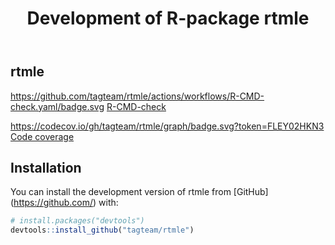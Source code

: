 ** rtmle

https://github.com/tagteam/rtmle/actions/workflows/R-CMD-check.yaml/badge.svg [[https://github.com/tagteam/rtmle/actions/workflows/R-CMD-check.yaml][R-CMD-check]]

https://codecov.io/gh/tagteam/rtmle/graph/badge.svg?token=FLEY02HKN3 [[https://codecov.io/gh/tagteam/rtmle][Code coverage]]

** Installation

You can install the development version of rtmle from [GitHub](https://github.com/) with:

#+ATTR_LATEX: :options otherkeywords={}, deletekeywords={}
#+BEGIN_SRC R  :results output raw  :exports code  :session *R* :cache yes  
# install.packages("devtools")
devtools::install_github("tagteam/rtmle")
#+END_SRC


#+TITLE: Development of R-package rtmle
#+Author: 
#+Date: 
#+LaTeX_CLASS: org-article
#+OPTIONS: toc:nil
#+superman-export-target: html
